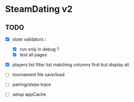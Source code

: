* SteamDating v2

** TODO

- [X] state validators :
  # - [ ] run only when path change ?
  - [X] run only in debug ?
  - [X] test all pages
- [X] players list filter list matching columns first but display all
- [ ] tournament file save/load
- [ ] pairing/steps trace
- [ ] setup appCache

